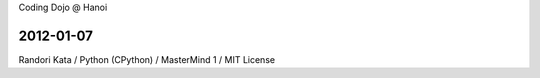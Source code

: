 Coding Dojo @ Hanoi

2012-01-07
==========

Randori Kata / Python (CPython) / MasterMind 1 / MIT License
